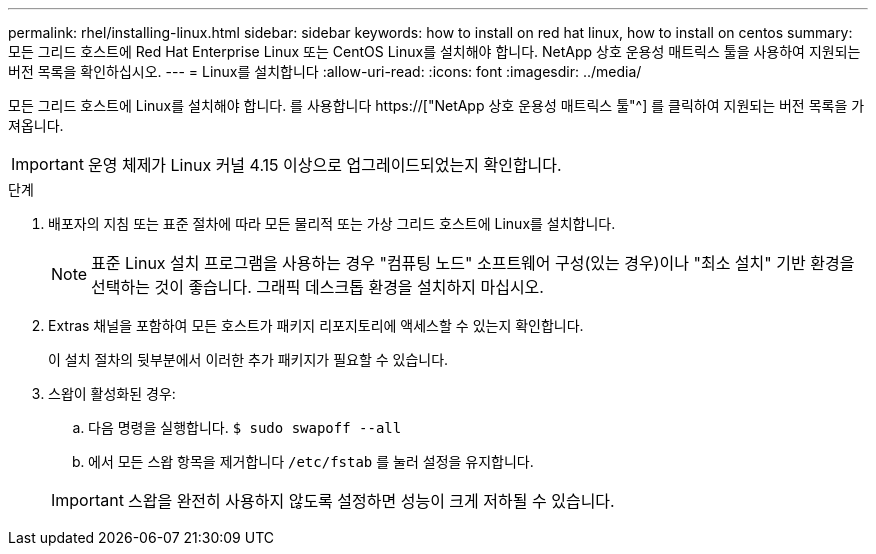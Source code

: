 ---
permalink: rhel/installing-linux.html 
sidebar: sidebar 
keywords: how to install on red hat linux, how to install on centos 
summary: 모든 그리드 호스트에 Red Hat Enterprise Linux 또는 CentOS Linux를 설치해야 합니다. NetApp 상호 운용성 매트릭스 툴을 사용하여 지원되는 버전 목록을 확인하십시오. 
---
= Linux를 설치합니다
:allow-uri-read: 
:icons: font
:imagesdir: ../media/


[role="lead"]
모든 그리드 호스트에 Linux를 설치해야 합니다. 를 사용합니다 https://["NetApp 상호 운용성 매트릭스 툴"^] 를 클릭하여 지원되는 버전 목록을 가져옵니다.


IMPORTANT: 운영 체제가 Linux 커널 4.15 이상으로 업그레이드되었는지 확인합니다.

.단계
. 배포자의 지침 또는 표준 절차에 따라 모든 물리적 또는 가상 그리드 호스트에 Linux를 설치합니다.
+

NOTE: 표준 Linux 설치 프로그램을 사용하는 경우 "컴퓨팅 노드" 소프트웨어 구성(있는 경우)이나 "최소 설치" 기반 환경을 선택하는 것이 좋습니다. 그래픽 데스크톱 환경을 설치하지 마십시오.

. Extras 채널을 포함하여 모든 호스트가 패키지 리포지토리에 액세스할 수 있는지 확인합니다.
+
이 설치 절차의 뒷부분에서 이러한 추가 패키지가 필요할 수 있습니다.

. 스왑이 활성화된 경우:
+
.. 다음 명령을 실행합니다. `$ sudo swapoff --all`
.. 에서 모든 스왑 항목을 제거합니다 `/etc/fstab` 를 눌러 설정을 유지합니다.


+

IMPORTANT: 스왑을 완전히 사용하지 않도록 설정하면 성능이 크게 저하될 수 있습니다.


